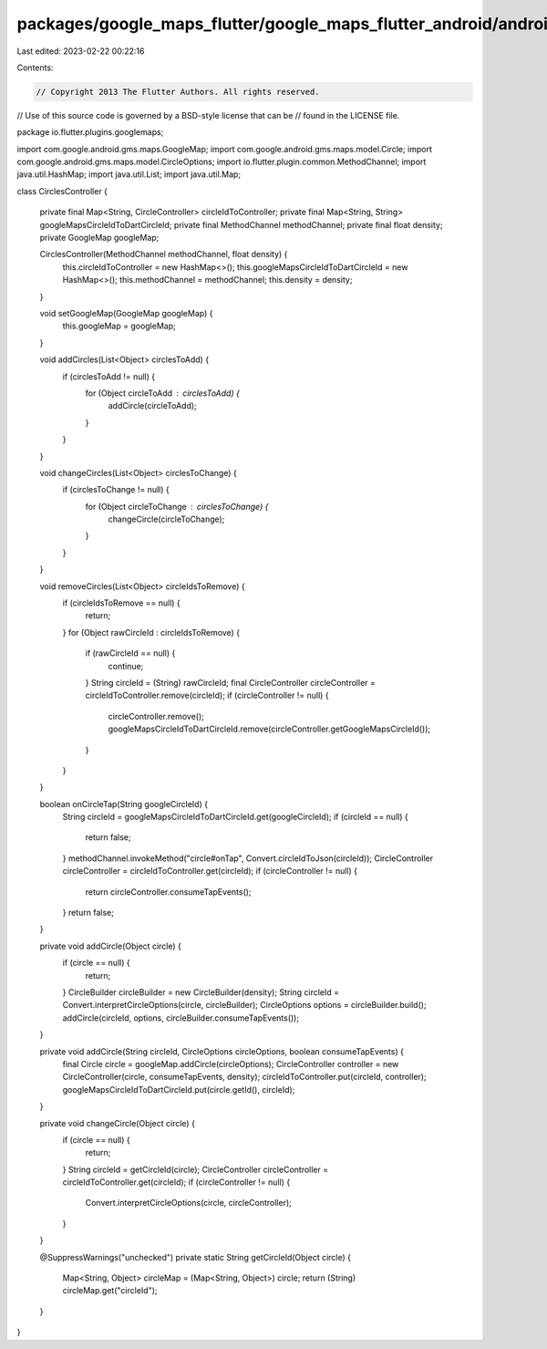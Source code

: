packages/google_maps_flutter/google_maps_flutter_android/android/src/main/java/io/flutter/plugins/googlemaps/CirclesController.java
===================================================================================================================================

Last edited: 2023-02-22 00:22:16

Contents:

.. code-block:: java

    // Copyright 2013 The Flutter Authors. All rights reserved.
// Use of this source code is governed by a BSD-style license that can be
// found in the LICENSE file.

package io.flutter.plugins.googlemaps;

import com.google.android.gms.maps.GoogleMap;
import com.google.android.gms.maps.model.Circle;
import com.google.android.gms.maps.model.CircleOptions;
import io.flutter.plugin.common.MethodChannel;
import java.util.HashMap;
import java.util.List;
import java.util.Map;

class CirclesController {

  private final Map<String, CircleController> circleIdToController;
  private final Map<String, String> googleMapsCircleIdToDartCircleId;
  private final MethodChannel methodChannel;
  private final float density;
  private GoogleMap googleMap;

  CirclesController(MethodChannel methodChannel, float density) {
    this.circleIdToController = new HashMap<>();
    this.googleMapsCircleIdToDartCircleId = new HashMap<>();
    this.methodChannel = methodChannel;
    this.density = density;
  }

  void setGoogleMap(GoogleMap googleMap) {
    this.googleMap = googleMap;
  }

  void addCircles(List<Object> circlesToAdd) {
    if (circlesToAdd != null) {
      for (Object circleToAdd : circlesToAdd) {
        addCircle(circleToAdd);
      }
    }
  }

  void changeCircles(List<Object> circlesToChange) {
    if (circlesToChange != null) {
      for (Object circleToChange : circlesToChange) {
        changeCircle(circleToChange);
      }
    }
  }

  void removeCircles(List<Object> circleIdsToRemove) {
    if (circleIdsToRemove == null) {
      return;
    }
    for (Object rawCircleId : circleIdsToRemove) {
      if (rawCircleId == null) {
        continue;
      }
      String circleId = (String) rawCircleId;
      final CircleController circleController = circleIdToController.remove(circleId);
      if (circleController != null) {
        circleController.remove();
        googleMapsCircleIdToDartCircleId.remove(circleController.getGoogleMapsCircleId());
      }
    }
  }

  boolean onCircleTap(String googleCircleId) {
    String circleId = googleMapsCircleIdToDartCircleId.get(googleCircleId);
    if (circleId == null) {
      return false;
    }
    methodChannel.invokeMethod("circle#onTap", Convert.circleIdToJson(circleId));
    CircleController circleController = circleIdToController.get(circleId);
    if (circleController != null) {
      return circleController.consumeTapEvents();
    }
    return false;
  }

  private void addCircle(Object circle) {
    if (circle == null) {
      return;
    }
    CircleBuilder circleBuilder = new CircleBuilder(density);
    String circleId = Convert.interpretCircleOptions(circle, circleBuilder);
    CircleOptions options = circleBuilder.build();
    addCircle(circleId, options, circleBuilder.consumeTapEvents());
  }

  private void addCircle(String circleId, CircleOptions circleOptions, boolean consumeTapEvents) {
    final Circle circle = googleMap.addCircle(circleOptions);
    CircleController controller = new CircleController(circle, consumeTapEvents, density);
    circleIdToController.put(circleId, controller);
    googleMapsCircleIdToDartCircleId.put(circle.getId(), circleId);
  }

  private void changeCircle(Object circle) {
    if (circle == null) {
      return;
    }
    String circleId = getCircleId(circle);
    CircleController circleController = circleIdToController.get(circleId);
    if (circleController != null) {
      Convert.interpretCircleOptions(circle, circleController);
    }
  }

  @SuppressWarnings("unchecked")
  private static String getCircleId(Object circle) {
    Map<String, Object> circleMap = (Map<String, Object>) circle;
    return (String) circleMap.get("circleId");
  }
}



